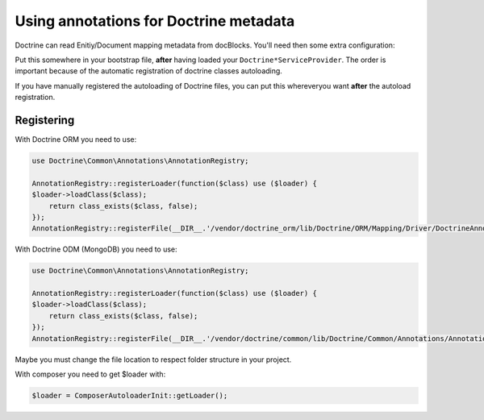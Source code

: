 Using annotations for Doctrine metadata
=======================================

Doctrine can read Enitiy/Document mapping metadata from docBlocks. You'll need then some extra configuration:

Put this somewhere in your bootstrap file, **after** having loaded your ``Doctrine*ServiceProvider``.
The order is important because of the automatic registration of doctrine classes autoloading.

If you have manually registered the autoloading of Doctrine files, you can put this whereveryou want **after** the autoload registration.


Registering
-----------

With Doctrine ORM you need to use:

.. code-block:: php

    use Doctrine\Common\Annotations\AnnotationRegistry;

    AnnotationRegistry::registerLoader(function($class) use ($loader) {
    $loader->loadClass($class);
        return class_exists($class, false);
    });
    AnnotationRegistry::registerFile(__DIR__.'/vendor/doctrine_orm/lib/Doctrine/ORM/Mapping/Driver/DoctrineAnnotations.php');


With Doctrine ODM (MongoDB) you need to use:

.. code-block:: php

    use Doctrine\Common\Annotations\AnnotationRegistry;

    AnnotationRegistry::registerLoader(function($class) use ($loader) {
    $loader->loadClass($class);
        return class_exists($class, false);
    });
    AnnotationRegistry::registerFile(__DIR__.'/vendor/doctrine/common/lib/Doctrine/Common/Annotations/AnnotationRegistry.php');


Maybe you must change the file location to respect folder structure in your project.

With composer you need to get $loader with:

.. code-block:: php

    $loader = ComposerAutoloaderInit::getLoader();


